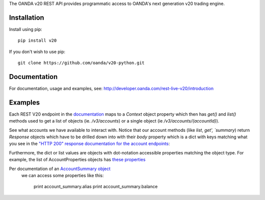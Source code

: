 The OANDA v20 REST API provides programmatic access to OANDA's next generation
v20 trading engine.

Installation
############

Install using pip::

	pip install v20

If you don't wish to use pip::

	git clone https://github.com/oanda/v20-python.git

Documentation
#############

For documentation, usage and examples, see: http://developer.oanda.com/rest-live-v20/introduction

Examples
########

Each REST V20 endpoint in the `documentation <http://developer.oanda.com/rest-live-v20/>`_ maps to a `Context` object
property which then has `get()` and `list()` methods used to get a list of objects (ie. `/v3/accounts`) or a single
object (ie `/v3/accounts/{accountId}`).

.. code-block:: python
    import v20

    # To use the v20 API, we start by creating a `Context` which first establishes what REST URL to use (ie Practice vs Prod)
    ctx = v20.Context(OANDA_REST_URL, 443, ssl=True)
    # Use your API Personal Access Token by setting it to our `Context` token
    ctx.set_token(OANDA_API_KEY)


See what accounts we have available to interact with.  Notice that our account methods (like `list`, `get', `summary`)
return `Response` objects which have to be drilled down into with their `body` property which is a dict with
keys matching what you see in the `"HTTP 200" response documentation for the account endpoints <http://developer.oanda.com/rest-live-v20/account-ep/>`_:


Furthermore, the dict or list values are objects with dot-notation accessible properties matching the object type.
For example, the list of AccountProperties objects has `these properties <http://developer.oanda.com/rest-live-v20/account-df/#AccountProperties>`_

.. code-block:: python
    account_id = ctx.account.list().body['accounts'][0].id
    # Now that we have an account_id, get the account summary.
    account_summary = ctx.account.summary(account_id).body['account']

Per documentation of an `AccountSummary object <http://developer.oanda.com/rest-live-v20/account-df/#AccountSummary>`_
 we can access some properties like this:

	print account_summary.alias
	print account_summary.balance





